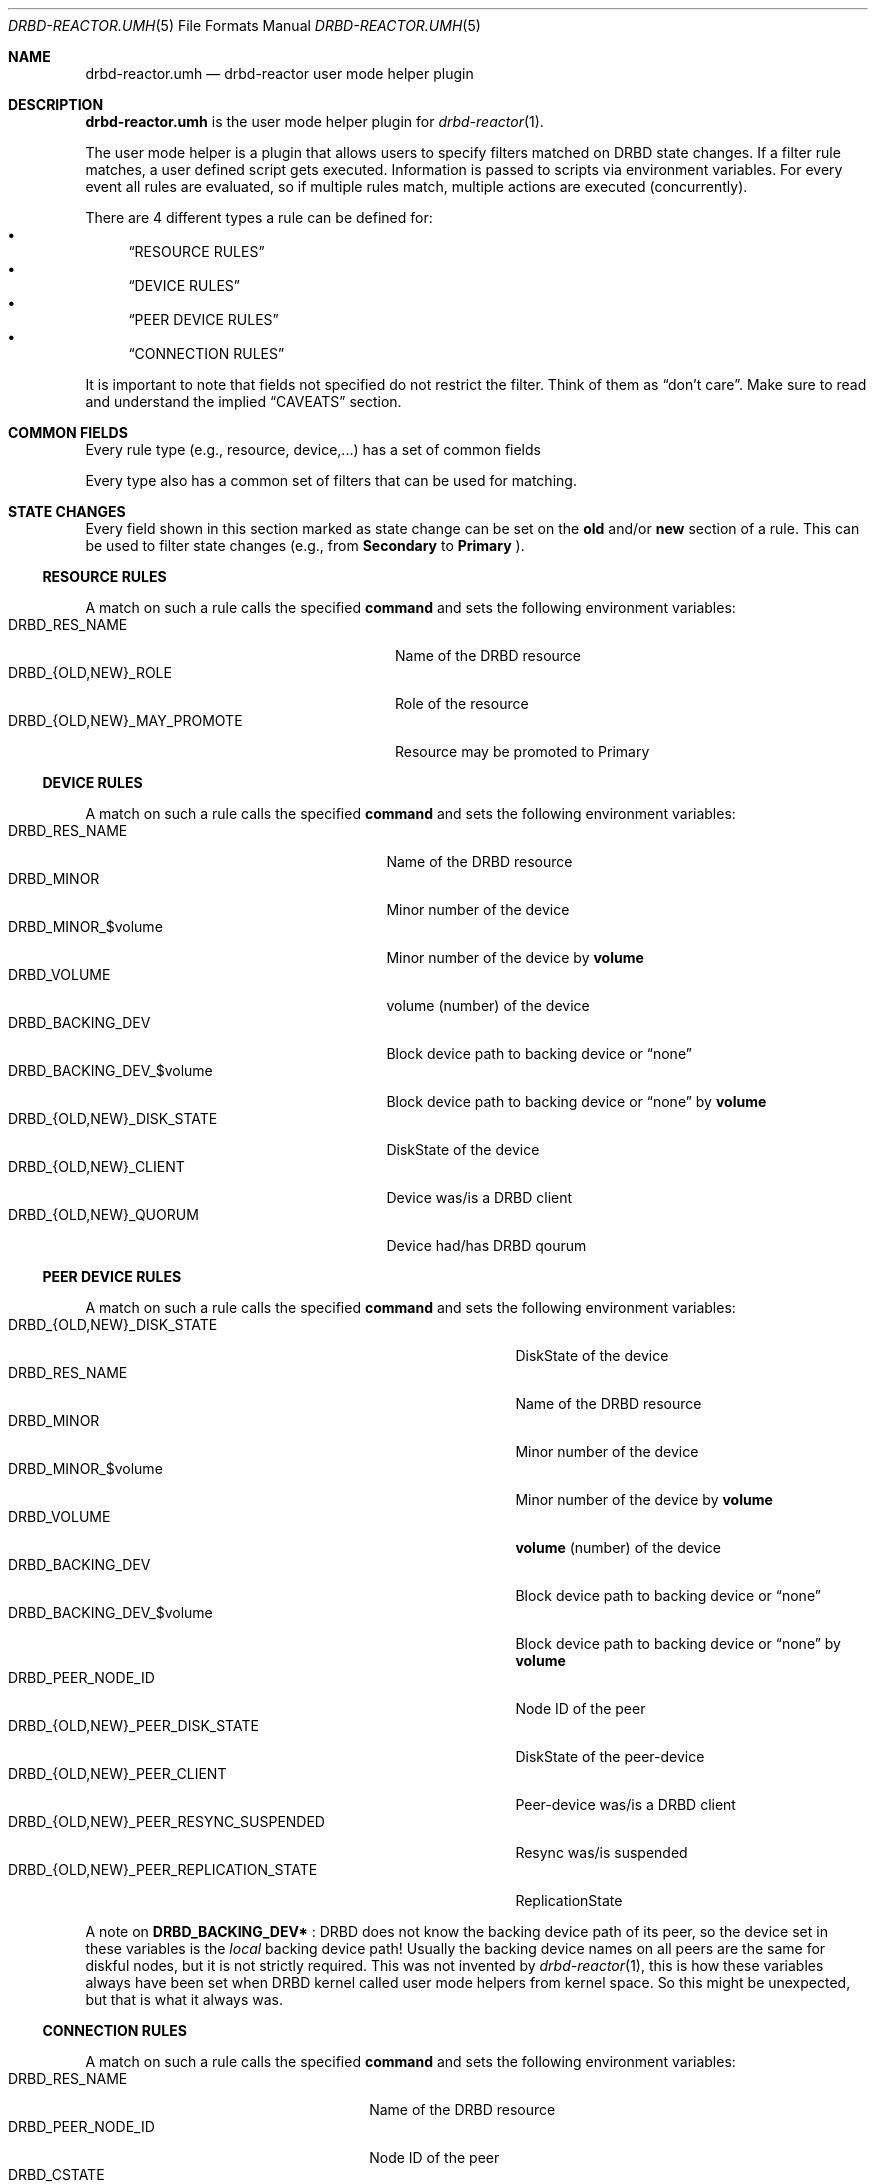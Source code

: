 .Dd $Mdocdate$
.Dt DRBD-REACTOR.UMH 5
.Os
.Sh NAME
.Nm drbd-reactor.umh
.Nd drbd-reactor user mode helper plugin
.Sh DESCRIPTION
.Nm
is the user mode helper plugin for
.Xr drbd-reactor 1 .
.Pp
The user mode helper is a plugin that allows users to specify filters matched
on DRBD state changes. If a filter rule matches, a user defined script gets
executed. Information is passed to scripts via environment variables. For
every event all rules are evaluated, so if multiple rules match, multiple
actions are executed (concurrently).
.Pp
There are 4 different types a rule can be defined for:
.Bl -bullet -compact
.It
.Sx RESOURCE RULES
.It
.Sx DEVICE RULES
.It
.Sx PEER DEVICE RULES
.It
.Sx CONNECTION RULES
.El
.Pp
It is important to note that fields not specified do not restrict the filter. Think of them as
.Dq don't care .
Make sure to read and understand the implied
.Sx CAVEATS
section.
.Sh COMMON FIELDS
Every rule type (e.g., resource, device,...) has a set of common fields
.TS
allbox tab(:);
r r r r.
Common fields:Description:Type:Mandatory
name:Name of the rule written to logs:String:no
command:Command/script to execute via sh -c:String:yes
env:User defined env variables:Map:no
.TE
.Pp
Every type also has a common set of filters that can be used for matching.
.TS
allbox tab(:);
r r r.
Common filters:Description:Type
resource-name:Name of the DRBD resource:String
event-type:Type of the event:EventType
.TE
.Sh STATE CHANGES
Every field shown in this section marked as state change can be set
on the
.Sy old
and/or
.Sy new
section of a rule. This can be used to filter state changes (e.g., from
.Sy Secondary
to
.Sy Primary
).
.Ss RESOURCE RULES
.TS
allbox tab(:);
r r r r.
Fields:Description:Type:State change
role:Role of the resource:Role:yes
may-promote:If the resource may be promoted:Boolean:yes
.TE
.Pp
A match on such a rule calls the specified
.Sy command
and sets the following environment variables:
.Bl -tag -width DRBD_{OLD,NEW}_MAY_PROMOTE -compact
.It Ev DRBD_RES_NAME
Name of the DRBD resource
.It Ev DRBD_{OLD,NEW}_ROLE
Role of the resource
.It Ev DRBD_{OLD,NEW}_MAY_PROMOTE
Resource may be promoted to Primary
.El
.Ss DEVICE RULES
.TS
allbox tab(:);
r r r r.
Fields:Description:Type:State change
volume:Volume number:Integer:no
disk-state:Disk state of the device:DiskState:yes
client:Device is a DRBD client:Boolean:yes
quorum:Device has DRBD quorum:Boolean:yes
.TE
.Pp
A match on such a rule calls the specified
.Sy command
and sets the following environment variables:
.Bl -tag -width DRBD_{OLD,NEW}_DISK_STATE -compact
.It Ev DRBD_RES_NAME
Name of the DRBD resource
.It Ev DRBD_MINOR
Minor number of the device
.It Ev DRBD_MINOR_$volume
Minor number of the device by
.Sy volume
.It Ev DRBD_VOLUME
volume (number) of the device
.It Ev DRBD_BACKING_DEV
Block device path to backing device or
.Dq none
.It Ev DRBD_BACKING_DEV_$volume
Block device path to backing device or
.Dq none
by
.Sy volume
.It Ev DRBD_{OLD,NEW}_DISK_STATE
DiskState of the device
.It Ev DRBD_{OLD,NEW}_CLIENT
Device was/is a DRBD client
.It Ev DRBD_{OLD,NEW}_QUORUM
Device had/has DRBD qourum
.El
.Ss PEER DEVICE RULES
.TS
allbox tab(:);
r r r r.
Fields:Description:Type:State change
volume:Volume number:Integer:no
peer-node-id:Node ID of the Peer:Integer:no
peer-disk-state:Disk state of the peer-device:DiskState:yes
peer-client:Peer-device is a DRBD client:Boolean:yes
resync-suspended:DRBD resync is suspended:Boolean:yes
replication-state:Replication state:ReplicationState:yes
.TE
.Pp
A match on such a rule calls the specified
.Sy command
and sets the following environment variables:
.Bl -tag -width DRBD_{OLD,NEW}_PEER_REPLICATION_STATE -compact
.It Ev DRBD_{OLD,NEW}_DISK_STATE
DiskState of the device
.It Ev DRBD_RES_NAME
Name of the DRBD resource
.It Ev DRBD_MINOR
Minor number of the device
.It Ev DRBD_MINOR_$volume
Minor number of the device by
.Sy volume
.It Ev DRBD_VOLUME
.Sy volume
(number) of the device
.It Ev DRBD_BACKING_DEV
Block device path to backing device or
.Dq none
.It Ev DRBD_BACKING_DEV_$volume
Block device path to backing device or
.Dq none
by
.Sy volume
.It Ev DRBD_PEER_NODE_ID
Node ID of the peer
.It Ev DRBD_{OLD,NEW}_PEER_DISK_STATE
DiskState of the peer-device
.It Ev DRBD_{OLD,NEW}_PEER_CLIENT
Peer-device was/is a DRBD client
.It Ev DRBD_{OLD,NEW}_PEER_RESYNC_SUSPENDED
Resync was/is suspended
.It Ev DRBD_{OLD,NEW}_PEER_REPLICATION_STATE
ReplicationState
.El
.Pp
A note on
.Sy DRBD_BACKING_DEV*
: DRBD does not know the backing device path of its peer, so the device set in
these variables is the
.Em local
backing device path! Usually the backing device names on all peers are the same
for diskful nodes, but it is not strictly required. This was not invented by
.Xr drbd-reactor 1 ,
this is how these variables always have been set when DRBD kernel called
user mode helpers from kernel space. So this might be unexpected, but that is
what it always was.
.Ss CONNECTION RULES
.TS
allbox tab(:);
r r r r.
Fields:Description:Type:State change
peer-node-id:Node ID of the Peer:Integer:no
conn-name:Name of the connection:String:yes
connection-state:Connection state:ConnectionState:yes
peer-role:Peer role:Role:yes
congested:Connection is congested:Boolean:yes
.TE
.Pp
A match on such a rule calls the specified
.Sy command
and sets the following environment variables:
.Bl -tag -width DRBD_{OLD,NEW}_CONGESTED -compact
.It Ev DRBD_RES_NAME
Name of the DRBD resource
.It Ev DRBD_PEER_NODE_ID
Node ID of the peer
.It Ev DRBD_CSTATE
Connection state
.It Ev DRBD_{OLD,NEW}_CONN_NAME
Conneciton name
.It Ev DRBD_{OLD,NEW}_CONN_STATE
Connection state
.It Ev DRBD_{OLD,NEW}_PEER_ROLE
Peer role
.It Ev DRBD_{OLD,NEW}_CONGESTED
Connection was/is congested
.El
.Sh ENVIRONMENT
Before a
.Sy command
is executed its environment gets deleted. Then the common environment
variables in this section are set, followed by the filter type specific
environment variables, and the user defined ones.
.Bl -tag -width HOME
.It Ev HOME
.Dq /
.It Ev TERM
.Dq Linux
.It Ev PATH
.Dq /sbin:/usr/sbin:/bin:/usr/bin
.El
.Sh OPERATORS
Currently filters that are set are compared for equality with the value
received in a state update. One handy operator is "not equal", meaning
everthing except the given value. We have to play within the boundaries of
toml, and we did not want to sacrifice type safety we get for free from the
parser by inventing our own
.Dq filter language .
.Pp
The default comparison operator is
.Sy Equals
.Dl old.role = "Primary"  # compares for equality
.Pp
If another operator should be used, one has to specify the
.Sy value
.Em and
the
.Sy operator
.Bd -literal -offset indent
old.role = { operator = "NotEquals", value = "Primary" }
# which is toml equivalent to these two lines:
old.role.operator = "NotEquals"
old.role.value = "Primary"
.Ed
.Pp
It is not possible to mix and match these two notations:
.Bd -literal -offset indent
old.role.operator = "NotEquals"
old.role = "Primary"  # fails. it requires a .value in this case
.Ed
.Pp
The allowed operators are:
.Bl -bullet -compact
.It
.Sy Equals
(the default)
.It
.Sy NotEquals
.El
.Sh TYPES
.Ss EVENT TYPES
.Bl -bullet -compact
.It
Exists
.It
Create
.It
Destroy
.It
Change
.El
.Ss RESOURCE ROLES
.Bl -bullet -compact
.It
Unknown
.It
Primary
.It
Secondary
.El
.Ss DISK STATES
.Bl -bullet -compact
.It
Diskless
.It
Attaching
.It
Detaching
.It
Failed
.It
Negotiating
.It
Inconsistent
.It
Outdated
.It
DUnknown
.It
Consistent
.It
UpToDate
.El
.Ss REPLICATION STATES
.Bl -bullet -compact
.It
Off
.It
Established
.It
StartingSyncS
.It
StartingSyncT
.It
WFBitMapS
.It
WFBitMapT
.It
WFSyncUUID
.It
SyncSource
.It
SyncTarget
.It
VerifyS
.It
VerifyT
.It
PausedSyncS
.It
PausedSyncT
.It
Ahead
.It
Behind
.El
.Ss CONNECTION STATES
.Bl -bullet -compact
.It
StandAlone
.It
Disconnecting
.It
Unconnected
.It
Timeout
.It
BrokenPipe
.It
NetworkFailure
.It
ProtocolError
.It
TearDown
.It
Connecting
.It
Connected
.El
.Sh EXAMPLES
Configure a user mode helper filter of type
.Sy resource .
.Bd -literal -offset indent
[[umh]]
[[umh.resource]]
command = "slack.sh $DRBD_RES_NAME on $(uname -n) from $DRBD_OLD_ROLE to $DRBD_NEW_ROLE"
event-type = "Change"
old.role = { operator = "NotEquals", value = "Primary" }
new.role = "Primary"
.Ed
.Sh AUTHORS
.An -nosplit
The
.Xr drbd-reactor 1
program was written by the following authors:
.An -split
.An Roland Kammerer Aq Mt rck@linbit.com
.An Moritz Wanzenböck Aq Mt moritz.wanzenboeck@linbit.com
.Sh CAVEATS
As it was mentioned before, fields that are not set are not taken into
consideration when matching the filter.  Let's look at how one might write a
filter:
.Bd -literal -offset indent
[[umh.resource]]
command = "/usr/local/bin/primary.sh"
resource-name = "foo"
new.role = "Primary"
.Ed
.Pp
What this means is that this filter does *not* care about the state of the old
role. So if the resource changes for whatever reason, not related to it's
role, an update is sent and the current state is matched against the rule. In
this case it would trigger as the the role "changes" from the old state
.Dq don't care
(i.e., already Primary) to current/new state Primary.
.Pp
Most rules are written to match specific state changes anyways, so a natural
fit would be:
.Bd -literal -offset indent
[[umh.resource]]
command = "/usr/local/bin/primary.sh"
resource-name = "foo"
old.role = "Secondary"
new.role = "Primary"
.Ed
.Pp
Another possibility for more complex fields than a resource's role, capturing everthing besides a given target
value look like this. See section
.Sx OPERATORS
for details:
.Bd -literal -offset indent
[[umh.resource]]
command = "/usr/local/bin/primary.sh"
resource-name = "foo"
old.role = { operator = "NotEquals", value = "Primary" }
new.role = "Primary"
.Ed
